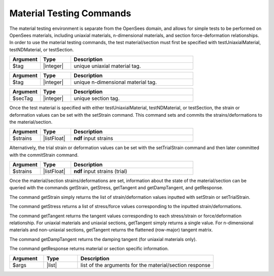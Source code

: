 .. _matTestCommands:

Material Testing Commands
*************************

The material testing environment is separate from the OpenSees domain, and allows for simple tests to be performed on OpenSees materials, including uniaxial materials, n-dimensional materials, and section force-deformation relationships.
In order to use the material testing commands, the test material/section must first be specified with testUniaxialMaterial, testNDMaterial, or testSection.

.. function:: testUniaxialMaterial $tag

.. csv-table:: 
   :header: "Argument", "Type", "Description"
   :widths: 10, 10, 40

   $tag,  |integer|,     unique uniaxial material tag.
   
.. function:: testNDMaterial $tag

.. csv-table:: 
   :header: "Argument", "Type", "Description"
   :widths: 10, 10, 40

   $tag,  |integer|,     unique n-dimensional material tag.
   
.. function:: testSection $secTag

.. csv-table:: 
   :header: "Argument", "Type", "Description"
   :widths: 10, 10, 40

   $secTag,  |integer|,     unique section tag.
   
Once the test material is specified with either testUniaxialMaterial, testNDMaterial, or testSection, the strain or deformation values can be set with the setStrain command. 
This command sets and commits the strains/deformations to the material/section.
   
.. function:: setStrain [ndf $strains]

.. csv-table:: 
   :header: "Argument", "Type", "Description"
   :widths: 10, 10, 40

   $strains,  |listFloat|,     **ndf** input strains
   
Alternatively, the trial strain or deformation values can be set with the setTrialStrain command and then later committed with the commitStrain command. 

.. function:: setTrialStrain [ndf $strains]

.. csv-table:: 
   :header: "Argument", "Type", "Description"
   :widths: 10, 10, 40

   $strains,  |listFloat|,     **ndf** input strains (trial)
   
.. function:: commitStrain

Once the material/section strains/deformations are set, information about the state of the material/section can be queried with the commands getStrain, getStress, getTangent and getDampTangent, and getResponse.

The command getStrain simply returns the list of strain/deformation values inputted with setStrain or setTrialStrain.

.. function:: getStrain()

The command getStress returns a list of stress/force values corresponding to the inputted strain/deformations.

.. function:: getStress()

The command getTangent returns the tangent values corresponding to each stress/strain or force/deformation relationship. 
For uniaxial materials and uniaxial sections, getTangent simply returns a single value. 
For n-dimensional materials and non-uniaxial sections, getTangent returns the flattened (row-major) tangent matrix.

.. function:: getTangent()

The command getDampTangent returns the damping tangent (for uniaxial materials only).

.. function:: getDampTangent()

The command getResponse returns material or section specific information.

.. function:: getResponse $arg1 $arg2 ....

.. csv-table:: 
   :header: "Argument", "Type", "Description"
   :widths: 10, 10, 40

   $args,  |list|, list of the arguments for the material/section response
   
